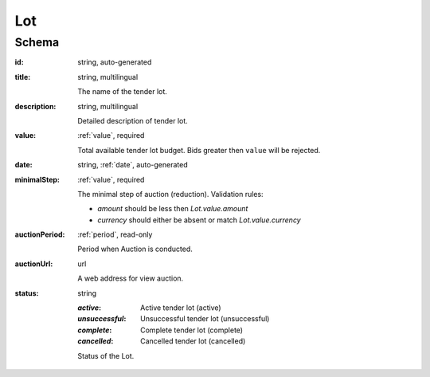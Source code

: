  
.. index:: Lot

.. _Lot:

Lot
===

Schema
------

:id:
    string, auto-generated

:title:
   string, multilingual

   The name of the tender lot.

:description:
   string, multilingual

   Detailed description of tender lot.

:value:
   :ref:`value`, required

   Total available tender lot budget. Bids greater then ``value`` will be rejected.

:date:
    string, :ref:`date`, auto-generated
    
:minimalStep:
   :ref:`value`, required

   The minimal step of auction (reduction). Validation rules:

   * `amount` should be less then `Lot.value.amount`
   * `currency` should either be absent or match `Lot.value.currency`

:auctionPeriod:
   :ref:`period`, read-only

   Period when Auction is conducted.

:auctionUrl:
    url

    A web address for view auction.

:status:
   string

   :`active`:
       Active tender lot (active)
   :`unsuccessful`:
       Unsuccessful tender lot (unsuccessful)
   :`complete`:
       Complete tender lot (complete)
   :`cancelled`:
       Cancelled tender lot (cancelled)

   Status of the Lot.
